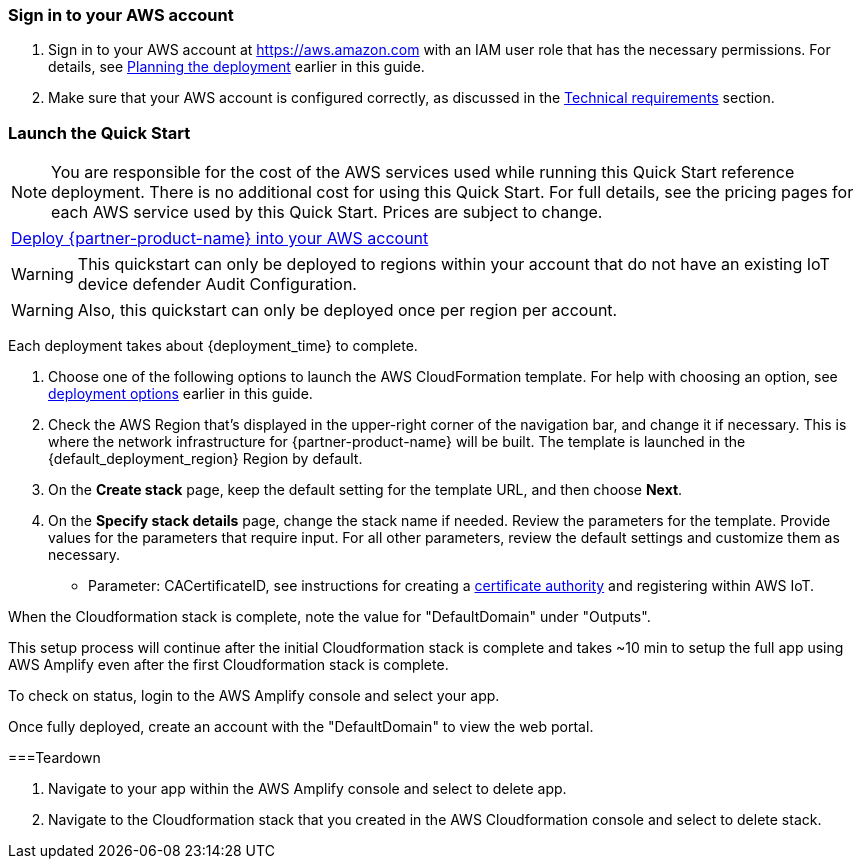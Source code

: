 // We need to work around Step numbers here if we are going to potentially exclude the AMI subscription
=== Sign in to your AWS account

. Sign in to your AWS account at https://aws.amazon.com with an IAM user role that has the necessary permissions. For details, see link:#_planning_the_deployment[Planning the deployment] earlier in this guide.
. Make sure that your AWS account is configured correctly, as discussed in the link:#_technical_requirements[Technical requirements] section.

=== Launch the Quick Start

NOTE: You are responsible for the cost of the AWS services used while running this Quick Start reference deployment. There is no additional cost for using this Quick Start. For full details, see the pricing pages for each AWS service used by this Quick Start. Prices are subject to change.

[cols=",]
|===
|http://qs_launch_link[Deploy {partner-product-name} into your AWS account^] 
|===

WARNING: This quickstart can only be deployed to regions within your account that do not have an existing IoT device defender Audit Configuration. 

WARNING: Also, this quickstart can only be deployed once per region per account.

Each deployment takes about {deployment_time} to complete.

. Choose one of the following options to launch the AWS CloudFormation template. For help with choosing an option, see link:#_deployment_options[deployment options] earlier in this guide.

[start=2]
. Check the AWS Region that’s displayed in the upper-right corner of the navigation bar, and change it if necessary. This is where the network infrastructure for {partner-product-name} will be built. The template is launched in the {default_deployment_region} Region by default.

[start=3]
. On the *Create stack* page, keep the default setting for the template URL, and then choose *Next*.
. On the *Specify stack details* page, change the stack name if needed. Review the parameters for the template. Provide values for the parameters that require input. For all other parameters, review the default settings and customize them as necessary.


* Parameter: CACertificateID, see instructions for creating a https://aws.amazon.com/blogs/iot/just-in-time-registration-of-device-certificates-on-aws-iot/[certificate authority^] and registering within AWS IoT.

When the Cloudformation stack is complete, note the value for "DefaultDomain" under "Outputs". 

This setup process will continue after the initial Cloudformation stack is complete and takes ~10 min to setup the full app using AWS Amplify even after the first Cloudformation stack is complete.

To check on status, login to the AWS Amplify console and select your app.

Once fully deployed, create an account with the "DefaultDomain" to view the web portal.

===Teardown

1. Navigate to your app within the AWS Amplify console and select to delete app.
2. Navigate to the Cloudformation stack that you created in the AWS Cloudformation console and select to delete stack.